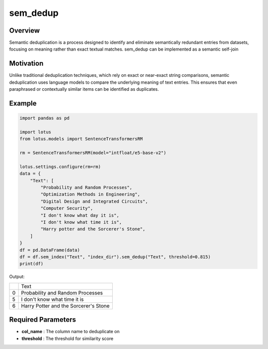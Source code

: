 sem_dedup
========================

Overview
---------
Semantic deduplication is a process designed to identify and eliminate semantically 
redundant entries from datasets, focusing on meaning rather than exact textual matches. 
sem_dedup can be implemented as a semantic self-join

Motivation
-----------
Unlike traditional deduplication techniques, which rely on exact or near-exact string comparisons, 
semantic deduplication uses language models to compare the underlying meaning of text entries. 
This ensures that even paraphrased or contextually similar items can be identified as duplicates.

Example
--------
.. code-block:: python

    import pandas as pd

    import lotus
    from lotus.models import SentenceTransformersRM

    rm = SentenceTransformersRM(model="intfloat/e5-base-v2")

    lotus.settings.configure(rm=rm)
    data = {
        "Text": [
            "Probability and Random Processes",
            "Optimization Methods in Engineering",
            "Digital Design and Integrated Circuits",
            "Computer Security",
            "I don't know what day it is",
            "I don't know what time it is",
            "Harry potter and the Sorcerer's Stone",
        ]
    }
    df = pd.DataFrame(data)
    df = df.sem_index("Text", "index_dir").sem_dedup("Text", threshold=0.815)
    print(df)

Output:

+---+------------------------------------------+
|   |                   Text                   |
+---+------------------------------------------+
| 0 | Probability and Random Processes         |
+---+------------------------------------------+
| 5 | I don't know what time it is             |
+---+------------------------------------------+
| 6 | Harry Potter and the Sorcerer's Stone    |
+---+------------------------------------------+

Required Parameters
--------------------
- **col_name** : The column name to deduplicate on
- **threshold** : The threshold for similarity score

